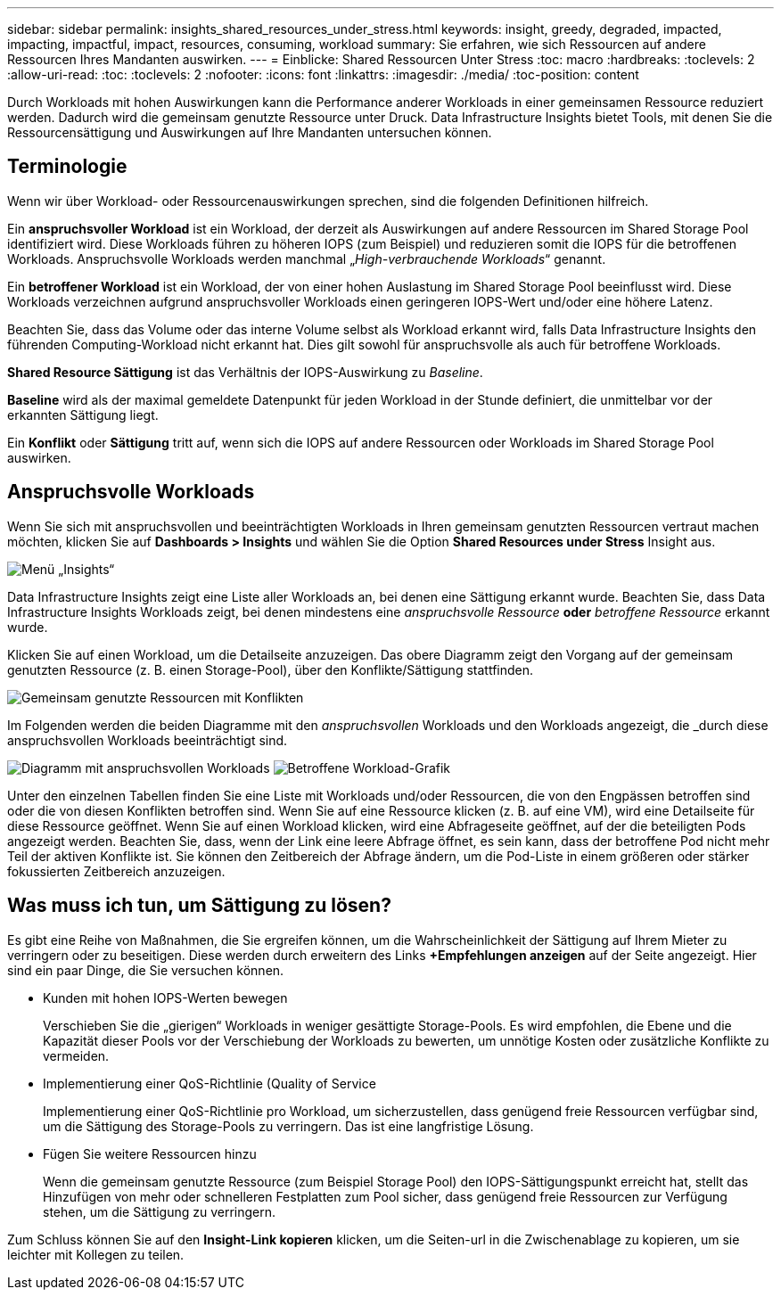 ---
sidebar: sidebar 
permalink: insights_shared_resources_under_stress.html 
keywords: insight, greedy, degraded, impacted, impacting, impactful, impact, resources, consuming, workload 
summary: Sie erfahren, wie sich Ressourcen auf andere Ressourcen Ihres Mandanten auswirken. 
---
= Einblicke: Shared Ressourcen Unter Stress
:toc: macro
:hardbreaks:
:toclevels: 2
:allow-uri-read: 
:toc: 
:toclevels: 2
:nofooter: 
:icons: font
:linkattrs: 
:imagesdir: ./media/
:toc-position: content


[role="lead"]
Durch Workloads mit hohen Auswirkungen kann die Performance anderer Workloads in einer gemeinsamen Ressource reduziert werden. Dadurch wird die gemeinsam genutzte Ressource unter Druck. Data Infrastructure Insights bietet Tools, mit denen Sie die Ressourcensättigung und Auswirkungen auf Ihre Mandanten untersuchen können.



== Terminologie

Wenn wir über Workload- oder Ressourcenauswirkungen sprechen, sind die folgenden Definitionen hilfreich.

Ein *anspruchsvoller Workload* ist ein Workload, der derzeit als Auswirkungen auf andere Ressourcen im Shared Storage Pool identifiziert wird. Diese Workloads führen zu höheren IOPS (zum Beispiel) und reduzieren somit die IOPS für die betroffenen Workloads. Anspruchsvolle Workloads werden manchmal „_High-verbrauchende Workloads_“ genannt.

Ein *betroffener Workload* ist ein Workload, der von einer hohen Auslastung im Shared Storage Pool beeinflusst wird. Diese Workloads verzeichnen aufgrund anspruchsvoller Workloads einen geringeren IOPS-Wert und/oder eine höhere Latenz.

Beachten Sie, dass das Volume oder das interne Volume selbst als Workload erkannt wird, falls Data Infrastructure Insights den führenden Computing-Workload nicht erkannt hat. Dies gilt sowohl für anspruchsvolle als auch für betroffene Workloads.

*Shared Resource Sättigung* ist das Verhältnis der IOPS-Auswirkung zu _Baseline_.

*Baseline* wird als der maximal gemeldete Datenpunkt für jeden Workload in der Stunde definiert, die unmittelbar vor der erkannten Sättigung liegt.

Ein *Konflikt* oder *Sättigung* tritt auf, wenn sich die IOPS auf andere Ressourcen oder Workloads im Shared Storage Pool auswirken.



== Anspruchsvolle Workloads

Wenn Sie sich mit anspruchsvollen und beeinträchtigten Workloads in Ihren gemeinsam genutzten Ressourcen vertraut machen möchten, klicken Sie auf *Dashboards > Insights* und wählen Sie die Option *Shared Resources under Stress* Insight aus.

image:InsightsMenu.png["Menü „Insights“"]

Data Infrastructure Insights zeigt eine Liste aller Workloads an, bei denen eine Sättigung erkannt wurde. Beachten Sie, dass Data Infrastructure Insights Workloads zeigt, bei denen mindestens eine _anspruchsvolle Ressource_ *oder* _betroffene Ressource_ erkannt wurde.

Klicken Sie auf einen Workload, um die Detailseite anzuzeigen. Das obere Diagramm zeigt den Vorgang auf der gemeinsam genutzten Ressource (z. B. einen Storage-Pool), über den Konflikte/Sättigung stattfinden.

image:ResourceInsightShared.png["Gemeinsam genutzte Ressourcen mit Konflikten"]

Im Folgenden werden die beiden Diagramme mit den _anspruchsvollen_ Workloads und den Workloads angezeigt, die _durch diese anspruchsvollen Workloads beeinträchtigt sind.

image:ResourceInsightDemanding.png["Diagramm mit anspruchsvollen Workloads"] image:ResourceInsightImpacted-a.png["Betroffene Workload-Grafik"]

Unter den einzelnen Tabellen finden Sie eine Liste mit Workloads und/oder Ressourcen, die von den Engpässen betroffen sind oder die von diesen Konflikten betroffen sind. Wenn Sie auf eine Ressource klicken (z. B. auf eine VM), wird eine Detailseite für diese Ressource geöffnet. Wenn Sie auf einen Workload klicken, wird eine Abfrageseite geöffnet, auf der die beteiligten Pods angezeigt werden. Beachten Sie, dass, wenn der Link eine leere Abfrage öffnet, es sein kann, dass der betroffene Pod nicht mehr Teil der aktiven Konflikte ist. Sie können den Zeitbereich der Abfrage ändern, um die Pod-Liste in einem größeren oder stärker fokussierten Zeitbereich anzuzeigen.



== Was muss ich tun, um Sättigung zu lösen?

Es gibt eine Reihe von Maßnahmen, die Sie ergreifen können, um die Wahrscheinlichkeit der Sättigung auf Ihrem Mieter zu verringern oder zu beseitigen. Diese werden durch erweitern des Links *+Empfehlungen anzeigen* auf der Seite angezeigt. Hier sind ein paar Dinge, die Sie versuchen können.

* Kunden mit hohen IOPS-Werten bewegen
+
Verschieben Sie die „gierigen“ Workloads in weniger gesättigte Storage-Pools. Es wird empfohlen, die Ebene und die Kapazität dieser Pools vor der Verschiebung der Workloads zu bewerten, um unnötige Kosten oder zusätzliche Konflikte zu vermeiden.

* Implementierung einer QoS-Richtlinie (Quality of Service
+
Implementierung einer QoS-Richtlinie pro Workload, um sicherzustellen, dass genügend freie Ressourcen verfügbar sind, um die Sättigung des Storage-Pools zu verringern. Das ist eine langfristige Lösung.

* Fügen Sie weitere Ressourcen hinzu
+
Wenn die gemeinsam genutzte Ressource (zum Beispiel Storage Pool) den IOPS-Sättigungspunkt erreicht hat, stellt das Hinzufügen von mehr oder schnelleren Festplatten zum Pool sicher, dass genügend freie Ressourcen zur Verfügung stehen, um die Sättigung zu verringern.



Zum Schluss können Sie auf den *Insight-Link kopieren* klicken, um die Seiten-url in die Zwischenablage zu kopieren, um sie leichter mit Kollegen zu teilen.
